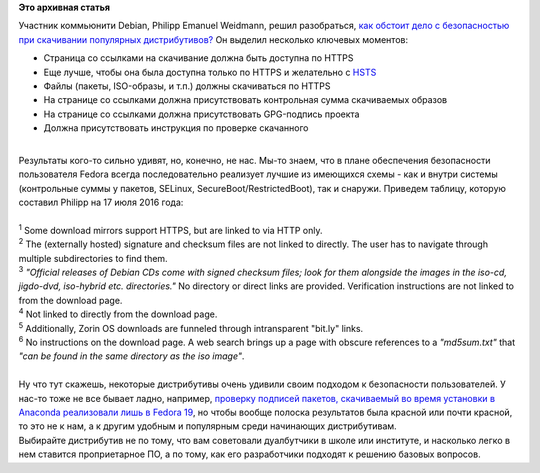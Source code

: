 .. title: Ситуация с безопасностью скачивания дистрибутивов и обновлений к ним
.. slug: Ситуация-с-безопасностью-скачивания-дистрибутивов-и-обновлений-к-ним
.. date: 2016-07-18 13:28:36
.. tags:
.. category:
.. link:
.. description:
.. type: text
.. author: Peter Lemenkov

**Это архивная статья**


| Участник коммьюнити Debian, Philipp Emanuel Weidmann, решил
  разобраться, `как обстоит дело с безопасностью при скачивании
  популярных
  дистрибутивов? <http://worldwidemann.com/the-sad-state-of-linux-download-security/>`__
  Он выделил несколько ключевых моментов:

-  Страница со ссылками на скачивание должна быть доступна по HTTPS
-  Еще лучше, чтобы она была доступна только по HTTPS и желательно с
   `HSTS <https://ru.wikipedia.org/wiki/HSTS>`__
-  Файлы (пакеты, ISO-образы, и т.п.) должны скачиваться по HTTPS
-  На странице со ссылками должна присутствовать контрольная сумма
   скачиваемых образов
-  На странице со ссылками должна присутствовать GPG-подпись проекта
-  Должна присутствовать инструкция по проверке скачанного

| 
| Результаты кого-то сильно удивят, но, конечно, не нас. Мы-то знаем,
  что в плане обеспечения безопасности пользователя Fedora всегда
  последовательно реализует лучшие из имеющихся схемы - как и внутри
  системы (контрольные суммы у пакетов, SELinux,
  SecureBoot/RestrictedBoot), так и снаружи. Приведем таблицу, которую
  составил Philipp на 17 июля 2016 года:

+---------------------------------------------------------------------------+-------------------+----------------+------------------+--------------------------+--------------------------+--------------------------+
| Distro                                                                    | HTTPS supported   | HTTPS forced   | HTTPS download   | Checksum                 | Signature                | Instructions             |
+===========================================================================+===================+================+==================+==========================+==========================+==========================+
| `Mint <https://linuxmint.com/download.php>`__                             | Yes               | Yes            | No\ :sup:`1`     | Externally hosted        | Yes                      | Difficult\ :sup:`2`      |
+---------------------------------------------------------------------------+-------------------+----------------+------------------+--------------------------+--------------------------+--------------------------+
| `Debian <https://www.debian.org/distrib/netinst>`__                       | Yes               | Yes            | No               | Hard to find\ :sup:`3`   | Hard to find\ :sup:`3`   | Difficult\ :sup:`3`      |
+---------------------------------------------------------------------------+-------------------+----------------+------------------+--------------------------+--------------------------+--------------------------+
| `Ubuntu <https://www.ubuntu.com/download/desktop>`__                       | No                | No             | No               | HTTP only                | Yes                      | Very clear               |
+---------------------------------------------------------------------------+-------------------+----------------+------------------+--------------------------+--------------------------+--------------------------+
| `openSUSE <https://en.opensuse.org/openSUSE:Tumbleweed_installation>`__   | Yes               | Yes            | No               | HTTP only                | No                       | None                     |
+---------------------------------------------------------------------------+-------------------+----------------+------------------+--------------------------+--------------------------+--------------------------+
| `Manjaro <https://manjaro.github.io/download/>`__                         | Yes               | No             | No               | Yes (SHA-1)              | Yes                      | Clear                    |
+---------------------------------------------------------------------------+-------------------+----------------+------------------+--------------------------+--------------------------+--------------------------+
| `Fedora <https://getfedora.org/en/workstation/download/>`__               | Yes               | Yes            | Yes              | Yes                      | Yes                      | Clear\ :sup:`4`          |
+---------------------------------------------------------------------------+-------------------+----------------+------------------+--------------------------+--------------------------+--------------------------+
| `Zorin <http://zorinos.com/download9.html>`__                             | No                | No             | No\ :sup:`5`     | HTTP only                | No                       | None                     |
+---------------------------------------------------------------------------+-------------------+----------------+------------------+--------------------------+--------------------------+--------------------------+
| `CentOS <https://www.centos.org/download/>`__                             | Yes               | Yes            | No               | Hard to find\ :sup:`6`   | No                       | Hard to find\ :sup:`6`   |
+---------------------------------------------------------------------------+-------------------+----------------+------------------+--------------------------+--------------------------+--------------------------+
| `elementary <https://elementary.io/>`__                                   | Yes               | No             | Yes              | Yes                      | No                       | Clear                    |
+---------------------------------------------------------------------------+-------------------+----------------+------------------+--------------------------+--------------------------+--------------------------+
| `Arch <https://www.archlinux.org/download/>`__                            | Yes               | Yes            | No               | Yes (SHA-1)              | Yes                      | None                     |
+---------------------------------------------------------------------------+-------------------+----------------+------------------+--------------------------+--------------------------+--------------------------+

| 

| :sup:`1` Some download mirrors support HTTPS, but are linked to via
  HTTP only.

| :sup:`2` The (externally hosted) signature and checksum files are not
  linked to directly. The user has to navigate through multiple
  subdirectories to find them.

| :sup:`3` *"Official releases of Debian CDs come with signed checksum
  files; look for them alongside the images in the iso-cd, jigdo-dvd,
  iso-hybrid etc. directories."* No directory or direct links are
  provided. Verification instructions are not linked to from the
  download page.

| :sup:`4` Not linked to directly from the download page.

| :sup:`5` Additionally, Zorin OS downloads are funneled through
  intransparent "bit.ly" links.

| :sup:`6` No instructions on the download page. A web search brings up
  a page with obscure references to a *"md5sum.txt"* that *"can be found
  in the same directory as the iso image"*.

| 
| Ну что тут скажешь, некоторые дистрибутивы очень удивили своим
  подходом к безопасности пользователей. У нас-то тоже не все бывает
  ладно, например, `проверку подписей пакетов, скачиваемый во время
  установки в Anaconda реализовали лишь в Fedora
  19 </content/%D0%9D%D0%BE%D0%B2%D1%8B%D0%B5-%D1%84%D0%B8%D1%87%D0%B8-fedora-19>`__,
  но чтобы вообще полоска результатов была красной или почти красной, то
  это не к нам, а к другим удобным и популярным среди начинающих
  дистрибутивам.

| Выбирайте дистрибутив не по тому, что вам советовали дуалбутчики в
  школе или институте, и насколько легко в нем ставится проприетарное
  ПО, а по тому, как его разработчики подходят к решению базовых
  вопросов.

